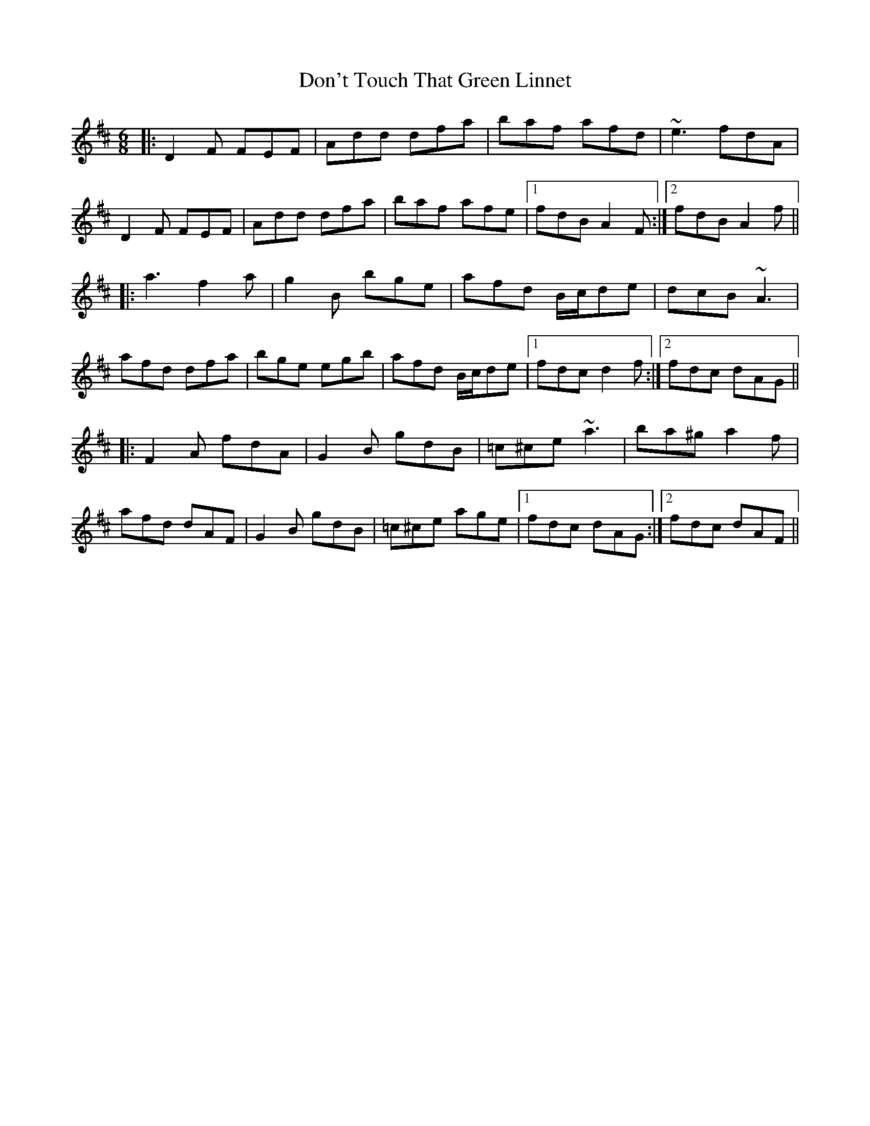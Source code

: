 X: 10358
T: Don't Touch That Green Linnet
R: jig
M: 6/8
K: Dmajor
|:D2F FEF|Add dfa|baf afd|~e3 fdA|
D2F FEF|Add dfa|baf afe|1 fdB A2F:|2 fdB A2f||
|:a3 f2a|g2B bge|afd B/c/de|dcB ~A3|
afd dfa|bge egb|afd B/c/de|1 fdc d2f:|2 fdc dAG||
|:F2A fdA|G2B gdB|=c^ce ~a3|ba^g a2f|
afd dAF|G2B gdB|=c^ce age|1 fdc dAG:|2 fdc dAF||

